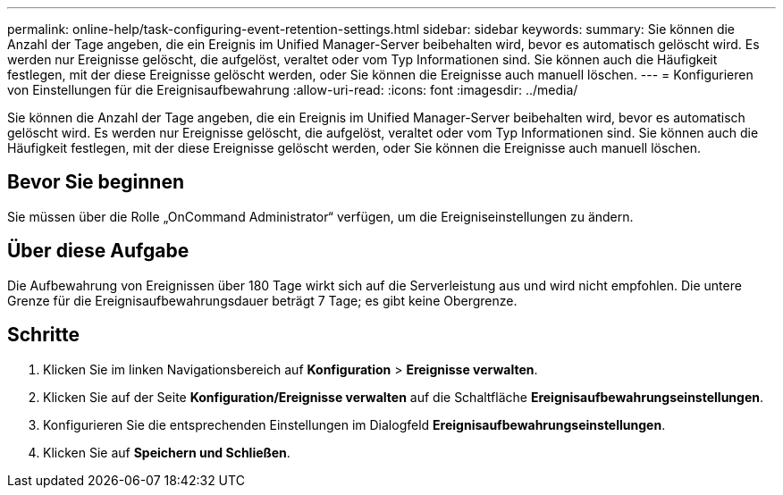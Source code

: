 ---
permalink: online-help/task-configuring-event-retention-settings.html 
sidebar: sidebar 
keywords:  
summary: Sie können die Anzahl der Tage angeben, die ein Ereignis im Unified Manager-Server beibehalten wird, bevor es automatisch gelöscht wird. Es werden nur Ereignisse gelöscht, die aufgelöst, veraltet oder vom Typ Informationen sind. Sie können auch die Häufigkeit festlegen, mit der diese Ereignisse gelöscht werden, oder Sie können die Ereignisse auch manuell löschen. 
---
= Konfigurieren von Einstellungen für die Ereignisaufbewahrung
:allow-uri-read: 
:icons: font
:imagesdir: ../media/


[role="lead"]
Sie können die Anzahl der Tage angeben, die ein Ereignis im Unified Manager-Server beibehalten wird, bevor es automatisch gelöscht wird. Es werden nur Ereignisse gelöscht, die aufgelöst, veraltet oder vom Typ Informationen sind. Sie können auch die Häufigkeit festlegen, mit der diese Ereignisse gelöscht werden, oder Sie können die Ereignisse auch manuell löschen.



== Bevor Sie beginnen

Sie müssen über die Rolle „OnCommand Administrator“ verfügen, um die Ereigniseinstellungen zu ändern.



== Über diese Aufgabe

Die Aufbewahrung von Ereignissen über 180 Tage wirkt sich auf die Serverleistung aus und wird nicht empfohlen. Die untere Grenze für die Ereignisaufbewahrungsdauer beträgt 7 Tage; es gibt keine Obergrenze.



== Schritte

. Klicken Sie im linken Navigationsbereich auf *Konfiguration* > *Ereignisse verwalten*.
. Klicken Sie auf der Seite *Konfiguration/Ereignisse verwalten* auf die Schaltfläche *Ereignisaufbewahrungseinstellungen*.
. Konfigurieren Sie die entsprechenden Einstellungen im Dialogfeld *Ereignisaufbewahrungseinstellungen*.
. Klicken Sie auf *Speichern und Schließen*.

